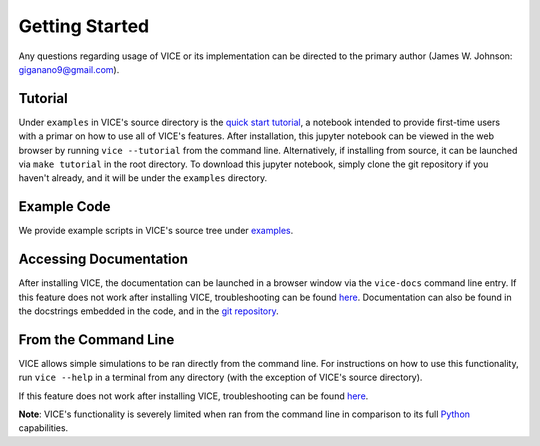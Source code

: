 
Getting Started 
===============
Any questions regarding usage of VICE or its implementation can be directed 
to the primary author (James W. Johnson: giganano9@gmail.com). 

Tutorial 
--------
Under ``examples`` in VICE's source directory is the `quick start tutorial`__, 
a notebook intended to provide first-time users with a primar on how to use 
all of VICE's features. After installation, this jupyter notebook can be 
viewed in the web browser by running ``vice --tutorial`` from the command 
line. Alternatively, if installing from source, it can be launched via 
``make tutorial`` in the root directory. To download this jupyter notebook, 
simply clone the git repository if you haven't already, and it will be under 
the ``examples`` directory. 

__ tutorial_ 
.. _tutorial: https://github.com/giganano/VICE/blob/master/examples/QuickStartTutorial.ipynb


Example Code
------------
We provide example scripts in VICE's source tree under examples_. 

.. _examples: https://github.com/giganano/VICE/tree/master/examples


Accessing Documentation 
-----------------------
After installing VICE, the documentation can be launched in a browser window 
via the ``vice-docs`` command line entry. If this feature does not work after 
installing VICE, troubleshooting can be found `here`__. Documentation can also 
be found in the docstrings embedded in the code, and in the 
`git repository`__. 

__ troubleshooting_ 
__ repo_ 
.. _troubleshooting: https://github.com/giganano/VICE/blob/master/docs/src/install.rst#troubleshooting-your-build
.. _repo: https://github.com/giganano/VICE.git 


From the Command Line 
---------------------
VICE allows simple simulations to be ran directly from the command line. 
For instructions on how to use this functionality, run ``vice --help`` in a 
terminal from any directory (with the exception of VICE's source directory). 

If this feature does not work after installing VICE, troubleshooting can be 
found `here`__. 

**Note**: VICE's functionality is severely limited when ran from the command 
line in comparison to its full Python_ capabilities. 

__ troubleshooting_
.. _Python: https://www.python.org/ 
